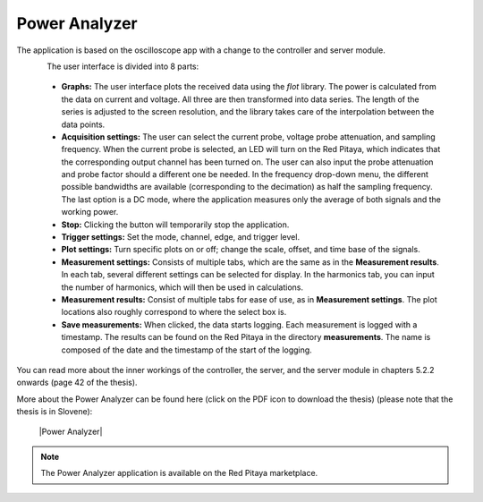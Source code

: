 .. _power_anal_app:

**************
Power Analyzer
**************

The application is based on the oscilloscope app with a change to the controller and server module.

.. figure:: power_analyzer.png
    :align: left
    :scale: 70 %

     The user interface of the Power Analyzer application.

    ..

The user interface is divided into 8 parts:

    - **Graphs:** The user interface plots the received data using the *flot* library. The power is calculated from the data on current and voltage. All three are then transformed into data series. The length of the series is adjusted to the screen resolution, and the library takes care of the interpolation between the data points.
    - **Acquisition settings:** The user can select the current probe, voltage probe attenuation, and sampling frequency. When the current probe is selected, an LED will turn on the Red Pitaya, which indicates that the corresponding output channel has been turned on. The user can also input the probe attenuation and probe factor should a different one be needed. In the frequency drop-down menu, the different possible bandwidths are available (corresponding to the decimation) as half the sampling frequency. The last option is a DC mode, where the application measures only the average of both signals and the working power.
    - **Stop:** Clicking the button will temporarily stop the application.
    - **Trigger settings:** Set the mode, channel, edge, and trigger level.
    - **Plot settings:** Turn specific plots on or off; change the scale, offset, and time base of the signals.
    - **Measurement settings:** Consists of multiple tabs, which are the same as in the **Measurement results**. In each tab, several different settings can be selected for display. In the harmonics tab, you can input the number of harmonics, which will then be used in calculations.
    - **Measurement results:** Consist of multiple tabs for ease of use, as in **Measurement settings**. The plot locations also roughly correspond to where the select box is.
    - **Save measurements:** When clicked, the data starts logging. Each measurement is logged with a timestamp. The results can be found on the Red Pitaya in the directory **measurements**. The name is composed of the date and the timestamp of the start of the logging.

You can read more about the inner workings of the controller, the server, and the server module in chapters 5.2.2 onwards (page 42 of the thesis).

More about the Power Analyzer can be found here (click on the PDF icon to download the thesis) (please note that the thesis is in Slovene):

   |Power Analyzer|

.. note::

   The Power Analyzer application is available on the Red Pitaya marketplace.
   
.. |Power Analyzer| raw:: html

   <a href="https://repozitorij.uni-lj.si/IzpisGradiva.php?id=85012&lang=eng" target="_blank">Power Analyzer documentation</a>
